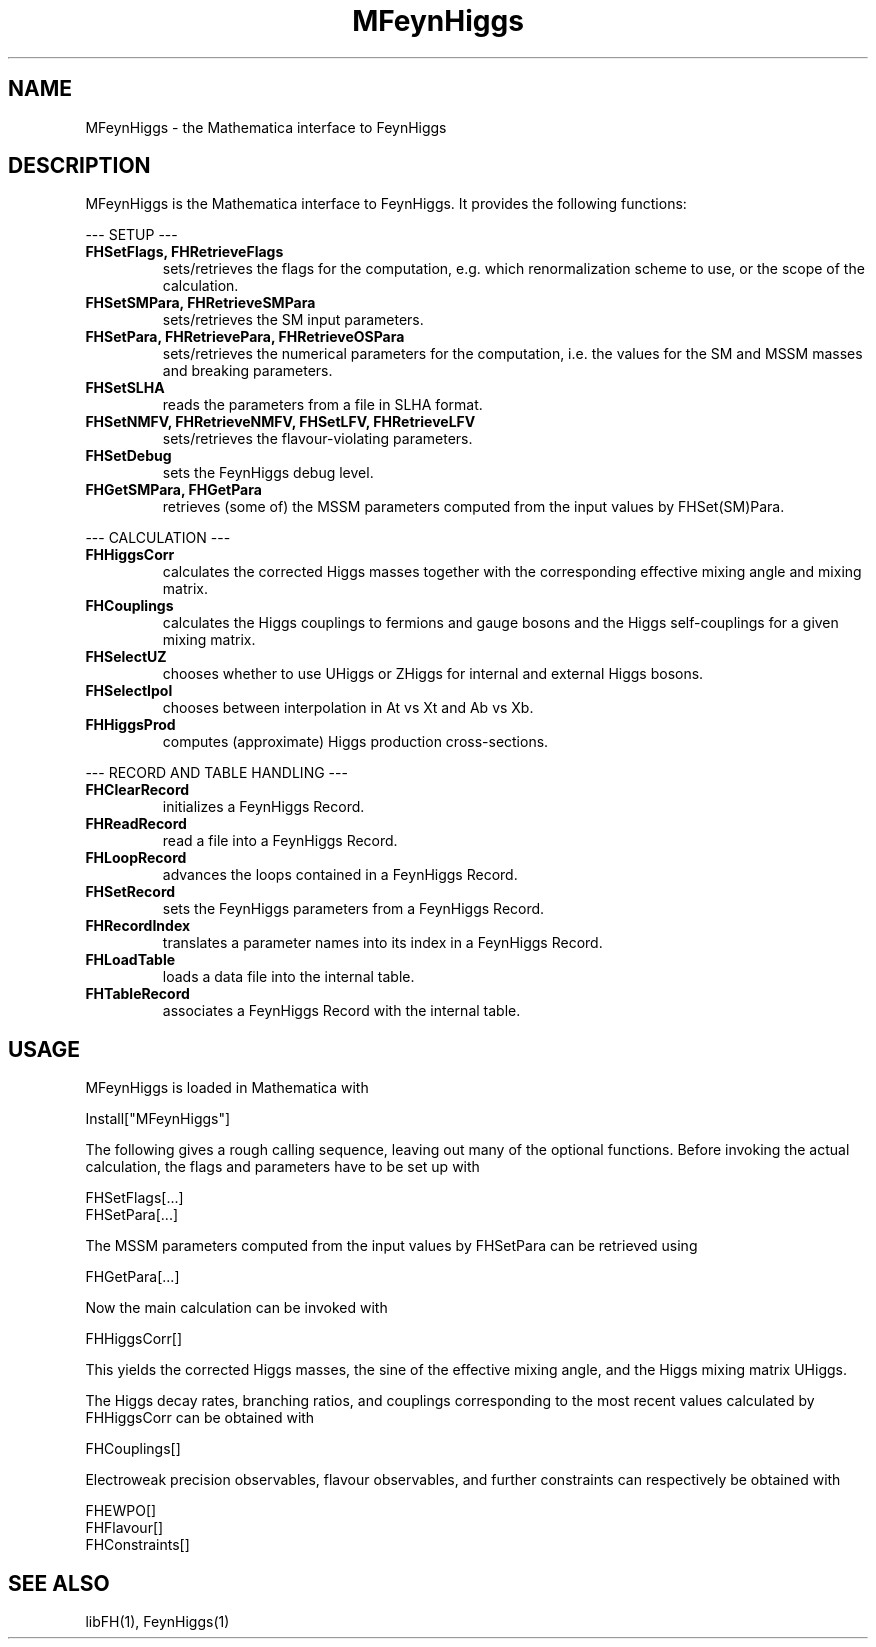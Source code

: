 .TH MFeynHiggs 1 "9-Feb-2017"
.SH NAME
.PP
MFeynHiggs \- the Mathematica interface to FeynHiggs
.SH DESCRIPTION
MFeynHiggs is the Mathematica interface to FeynHiggs.  It provides the 
following functions:
.P
--- SETUP ---
.TP
.B FHSetFlags, FHRetrieveFlags
sets/retrieves the flags for the computation, e.g. which renormalization
scheme to use, or the scope of the calculation.
.TP
.B FHSetSMPara, FHRetrieveSMPara
sets/retrieves the SM input parameters.
.TP
.B FHSetPara, FHRetrievePara, FHRetrieveOSPara
sets/retrieves the numerical parameters for the computation, i.e. the 
values for the SM and MSSM masses and breaking parameters.
.TP
.B FHSetSLHA
reads the parameters from a file in SLHA format.
.TP
.B FHSetNMFV, FHRetrieveNMFV, FHSetLFV, FHRetrieveLFV
sets/retrieves the flavour-violating parameters.
.TP
.B FHSetDebug
sets the FeynHiggs debug level.
.TP
.B FHGetSMPara, FHGetPara
retrieves (some of) the MSSM parameters computed from the input values
by FHSet(SM)Para.
.P
--- CALCULATION ---
.TP
.B FHHiggsCorr
calculates the corrected Higgs masses together with the corresponding
effective mixing angle and mixing matrix.
.TP
.B FHCouplings
calculates the Higgs couplings to fermions and gauge bosons and the Higgs
self-couplings for a given mixing matrix.
.TP
.B FHSelectUZ
chooses whether to use UHiggs or ZHiggs for internal and external Higgs
bosons.
.TP
.B FHSelectIpol
chooses between interpolation in At vs Xt and Ab vs Xb.
.TP
.B FHHiggsProd
computes (approximate) Higgs production cross-sections.
.P
--- RECORD AND TABLE HANDLING ---
.TP
.B FHClearRecord
initializes a FeynHiggs Record.
.TP
.B FHReadRecord
read a file into a FeynHiggs Record.
.TP
.B FHLoopRecord
advances the loops contained in a FeynHiggs Record.
.TP
.B FHSetRecord
sets the FeynHiggs parameters from a FeynHiggs Record.
.TP
.B FHRecordIndex
translates a parameter names into its index in a FeynHiggs Record.
.TP
.B FHLoadTable
loads a data file into the internal table.
.TP
.B FHTableRecord
associates a FeynHiggs Record with the internal table.
.SH USAGE
MFeynHiggs is loaded in Mathematica with
.P
  Install["MFeynHiggs"]
.P
The following gives a rough calling sequence, leaving out many of the
optional functions.  Before invoking the actual calculation, the flags
and parameters have to be set up with
.P
  FHSetFlags[...]
  FHSetPara[...]
.P
The MSSM parameters computed from the input values by FHSetPara can be 
retrieved using
.P
  FHGetPara[...]
.P
Now the main calculation can be invoked with
.P
  FHHiggsCorr[]
.P
This yields the corrected Higgs masses, the sine of the effective mixing
angle, and the Higgs mixing matrix UHiggs.
.P
The Higgs decay rates, branching ratios, and couplings corresponding to
the most recent values calculated by FHHiggsCorr can be obtained with
.P
  FHCouplings[]
.P
Electroweak precision observables, flavour observables, and further 
constraints can respectively be obtained with
.P
  FHEWPO[]
.br
  FHFlavour[]
.br
  FHConstraints[]
.P
.SH SEE ALSO
.PP
libFH(1), FeynHiggs(1)
